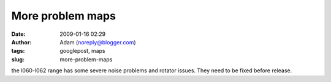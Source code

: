 More problem maps
#################
:date: 2009-01-16 02:29
:author: Adam (noreply@blogger.com)
:tags: googlepost, maps
:slug: more-problem-maps

the l060-l062 range has some severe noise problems and rotator issues.
They need to be fixed before release.
